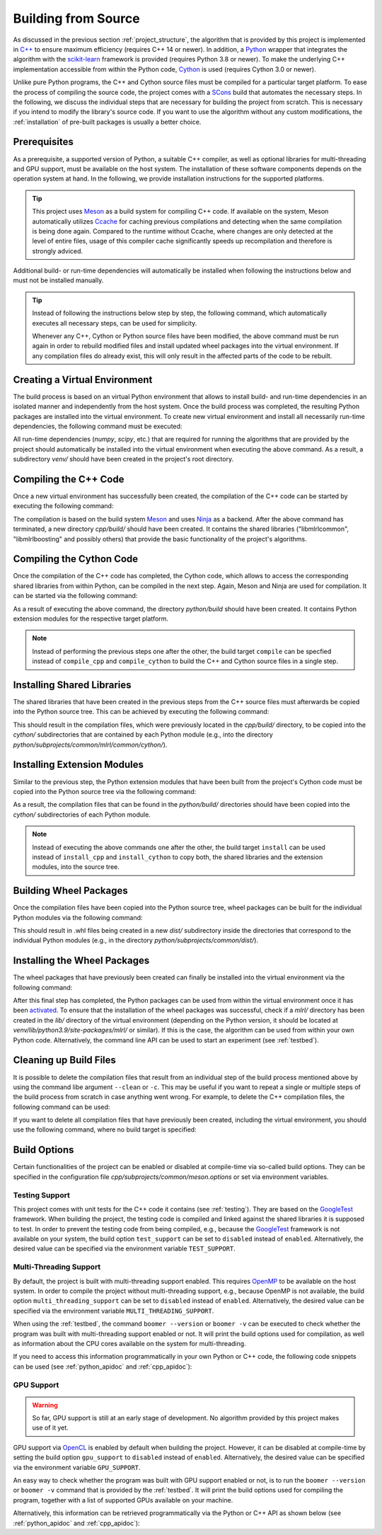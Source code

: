 .. _compilation:

Building from Source
====================

As discussed in the previous section :ref:`project_structure`, the algorithm that is provided by this project is implemented in `C++ <https://en.wikipedia.org/wiki/C%2B%2B>`__ to ensure maximum efficiency (requires C++ 14 or newer). In addition, a `Python <https://en.wikipedia.org/wiki/Python_(programming_language)>`__ wrapper that integrates the algorithm with the `scikit-learn <https://scikit-learn.org>`__ framework is provided (requires Python 3.8 or newer). To make the underlying C++ implementation accessible from within the Python code, `Cython <https://en.wikipedia.org/wiki/Cython>`__ is used (requires Cython 3.0 or newer).

Unlike pure Python programs, the C++ and Cython source files must be compiled for a particular target platform. To ease the process of compiling the source code, the project comes with a `SCons <https://scons.org/>`__ build that automates the necessary steps. In the following, we discuss the individual steps that are necessary for building the project from scratch. This is necessary if you intend to modify the library's source code. If you want to use the algorithm without any custom modifications, the :ref:`installation` of pre-built packages is usually a better choice.

Prerequisites
-------------

As a prerequisite, a supported version of Python, a suitable C++ compiler, as well as optional libraries for multi-threading and GPU support, must be available on the host system. The installation of these software components depends on the operation system at hand. In the following, we provide installation instructions for the supported platforms.

.. tip::
    This project uses `Meson <https://mesonbuild.com/>`_ as a build system for compiling C++ code. If available on the system, Meson automatically utilizes `Ccache <https://ccache.dev/>`__ for caching previous compilations and detecting when the same compilation is being done again. Compared to the runtime without Ccache, where changes are only detected at the level of entire files, usage of this compiler cache significantly speeds up recompilation and therefore is strongly adviced.

.. tab:: Linux

   +------------------+-----------------------------------------------------------------------------------------------------------------------------------------------------------------------------------------------------------------------------------------------------------------------------------------------------------------------------------------------------------------------------+
   | **Python**       | Nowadays, most Linux distributions include a pre-installed version of Python 3. If this is not the case, instructions on how to install a recent Python version can be found in Python’s `Beginners Guide <https://wiki.python.org/moin/BeginnersGuide/Download>`__. As noted in this guide, Python should be installed via the distribution’s package manager if possible. |
   +------------------+-----------------------------------------------------------------------------------------------------------------------------------------------------------------------------------------------------------------------------------------------------------------------------------------------------------------------------------------------------------------------------+
   | **C++ compiler** | Most Linux distributions provide the `GNU Compiler Collection <https://gcc.gnu.org/>`__ (GCC), which includes a C++ compiler, as part of their software repositories. If this is the case, it can be installed via the distribution's package manager.                                                                                                                      |
   +------------------+-----------------------------------------------------------------------------------------------------------------------------------------------------------------------------------------------------------------------------------------------------------------------------------------------------------------------------------------------------------------------------+
   | **GoogleTest**   | The `GoogleTest <https://github.com/google/googletest>`__ framework must optionally be available in order to compile the project with :ref:`testingsupport` enabled. It should be possible to install it via the package manager of your Linux distribution.                                                                                                                |
   +------------------+-----------------------------------------------------------------------------------------------------------------------------------------------------------------------------------------------------------------------------------------------------------------------------------------------------------------------------------------------------------------------------+
   | **OpenMP**       | `OpenMP <https://en.wikipedia.org/wiki/OpenMP>`__, which is optionally required for :ref:`multithreadingsupport`, should be installable via your Linux distribution's package manager.                                                                                                                                                                                      |
   +------------------+-----------------------------------------------------------------------------------------------------------------------------------------------------------------------------------------------------------------------------------------------------------------------------------------------------------------------------------------------------------------------------+
   | **OpenCL**       | If the project should be compiled with :ref:`gpusupport`, `OpenCL <https://www.khronos.org/opencl/>`__ must be available. On Linux, it should be installable via your distribution's package manager.                                                                                                                                                                       |
   +------------------+-----------------------------------------------------------------------------------------------------------------------------------------------------------------------------------------------------------------------------------------------------------------------------------------------------------------------------------------------------------------------------+

.. tab:: MacOS

   +------------------+--------------------------------------------------------------------------------------------------------------------------------------------------------------------------------------------------------------------------------------------------------------------------------------------------------------------------------------------------------------------------------------------------------------------------------------------------------------+
   | **Python**       | Recent versions of MacOS do not include Python by default. A suitable Python version can manually be downloaded from the `project's website <https://www.python.org/downloads/macos/>`__. Alternatively, the package manager `Homebrew <https://en.wikipedia.org/wiki/Homebrew_(package_manager)>`__ can be used for installation via the command ``brew install python``.                                                                                   |
   +------------------+--------------------------------------------------------------------------------------------------------------------------------------------------------------------------------------------------------------------------------------------------------------------------------------------------------------------------------------------------------------------------------------------------------------------------------------------------------------+
   | **C++ compiler** | MacOS relies on the `Clang <https://en.wikipedia.org/wiki/Clang>`__ compiler for building C++ code. It is part of the `Xcode <https://developer.apple.com/support/xcode/>`__ developer toolset.                                                                                                                                                                                                                                                              |
   +------------------+--------------------------------------------------------------------------------------------------------------------------------------------------------------------------------------------------------------------------------------------------------------------------------------------------------------------------------------------------------------------------------------------------------------------------------------------------------------+
   | **GoogleTest**   | The `GoogleTest <https://github.com/google/googletest>`__ framework must optionally be installed in order to compile the project with :ref:`testingsupport` enabled. It can easily be installed via `Homebrew <https://en.wikipedia.org/wiki/Homebrew_(package_manager)>`__ by runnig the command ``brew install googletest``.                                                                                                                               |
   +------------------+--------------------------------------------------------------------------------------------------------------------------------------------------------------------------------------------------------------------------------------------------------------------------------------------------------------------------------------------------------------------------------------------------------------------------------------------------------------+
   | **OpenMP**       | If the project should be compiled with :ref:`multithreadingsupport` enabled, the `OpenMP <https://en.wikipedia.org/wiki/OpenMP>`__ library must be installed. We recommend to install it via `Homebrew <https://en.wikipedia.org/wiki/Homebrew_(package_manager)>`__ by running the command ``brew install libomp``.                                                                                                                                         |
   +------------------+--------------------------------------------------------------------------------------------------------------------------------------------------------------------------------------------------------------------------------------------------------------------------------------------------------------------------------------------------------------------------------------------------------------------------------------------------------------+
   | **OpenCL**       | The `Xcode <https://developer.apple.com/support/xcode/>`__ developer toolset should include `OpenCL <https://www.khronos.org/opencl/>`__, which is needed for :ref:`gpusupport`. However, the `OpenCL C++ headers <https://github.com/KhronosGroup/OpenCL-Headers>`__ must be installed manually. The easiest way to do so is via the `Homebrew <https://en.wikipedia.org/wiki/Homebrew_(package_manager)>`__ command ``brew install opencl-clhpp-headers``. |
   +------------------+--------------------------------------------------------------------------------------------------------------------------------------------------------------------------------------------------------------------------------------------------------------------------------------------------------------------------------------------------------------------------------------------------------------------------------------------------------------+

.. tab:: Windows

   +------------------+-----------------------------------------------------------------------------------------------------------------------------------------------------------------------------------------------------------------------------------------------------------------------------------------------------------------------------------------------------+
   | **Python**       | Python releases for Windows are available at the `project's website <https://www.python.org/downloads/windows/>`__, where you can download an installer.                                                                                                                                                                                            |
   +------------------+-----------------------------------------------------------------------------------------------------------------------------------------------------------------------------------------------------------------------------------------------------------------------------------------------------------------------------------------------------+
   | **C++ compiler** | For the compilation of the project's source code, the MSVC compiler must be used. It is included in `Visual Studio <https://visualstudio.microsoft.com/downloads/>`__.                                                                                                                                                                              |
   +------------------+-----------------------------------------------------------------------------------------------------------------------------------------------------------------------------------------------------------------------------------------------------------------------------------------------------------------------------------------------------+
   | **GoogleTest**   | The `GoogleTest <https://github.com/google/googletest>`__ framework must optionally be available on your system to compile the project with :ref:`testingsupport` enabled. It should already be included in recent versions of `Visual Studio <https://learn.microsoft.com/en-us/visualstudio/test/how-to-use-google-test-for-cpp?view=vs-2022>`__. |
   +------------------+-----------------------------------------------------------------------------------------------------------------------------------------------------------------------------------------------------------------------------------------------------------------------------------------------------------------------------------------------------+
   | **OpenMP**       | The `Build Tools for Visual Studio <https://visualstudio.microsoft.com/downloads/>`__ also include the `OpenMP <https://en.wikipedia.org/wiki/OpenMP>`__ library, which is utilized by the project for :ref:`multithreadingsupport`.                                                                                                                |
   +------------------+-----------------------------------------------------------------------------------------------------------------------------------------------------------------------------------------------------------------------------------------------------------------------------------------------------------------------------------------------------+
   | **OpenCL**       | If you intend to compile the project with :ref:`gpusupport` enabled, `OpenCL <https://www.khronos.org/opencl/>`__ must be installed manually. In order to do so, we recommend to install the package ``opencl`` via the package manager `vcpkg <https://github.com/microsoft/vcpkg>`__.                                                             |
   +------------------+-----------------------------------------------------------------------------------------------------------------------------------------------------------------------------------------------------------------------------------------------------------------------------------------------------------------------------------------------------+

Additional build- or run-time dependencies will automatically be installed when following the instructions below and must not be installed manually.


.. tip::
    Instead of following the instructions below step by step, the following command, which automatically executes all necessary steps, can be used for simplicity.

    .. tab:: Linux

       .. code-block:: text

          ./build

    .. tab:: MacOS

       .. code-block:: text

          ./build

    .. tab:: Windows

       .. code-block:: text

          build.bat
    
    Whenever any C++, Cython or Python source files have been modified, the above command must be run again in order to rebuild modified files and install updated wheel packages into the virtual environment. If any compilation files do already exist, this will only result in the affected parts of the code to be rebuilt.

Creating a Virtual Environment
------------------------------

The build process is based on an virtual Python environment that allows to install build- and run-time dependencies in an isolated manner and independently from the host system. Once the build process was completed, the resulting Python packages are installed into the virtual environment. To create new virtual environment and install all necessarily run-time dependencies, the following command must be executed:

.. tab:: Linux

   .. code-block:: text

      ./build venv

.. tab:: MacOS

   .. code-block:: text

      ./build venv

.. tab:: Windows

   .. code-block:: text

      build.bat venv

All run-time dependencies (`numpy`, `scipy`, etc.) that are required for running the algorithms that are provided by the project should automatically be installed into the virtual environment when executing the above command. As a result, a subdirectory `venv/` should have been created in the project's root directory.

Compiling the C++ Code
----------------------

Once a new virtual environment has successfully been created, the compilation of the C++ code can be started by executing the following command:

.. tab:: Linux

   .. code-block:: text

      ./build compile_cpp

.. tab:: MacOS

   .. code-block:: text

      ./build compile_cpp

.. tab:: Windows

   .. code-block:: text

      build.bat compile_cpp

The compilation is based on the build system `Meson <https://mesonbuild.com/>`_ and uses `Ninja <https://ninja-build.org/>`_ as a backend. After the above command has terminated, a new directory `cpp/build/` should have been created. It contains the shared libraries ("libmlrlcommon", "libmlrlboosting" and possibly others) that provide the basic functionality of the project's algorithms.

Compiling the Cython Code
-------------------------

Once the compilation of the C++ code has completed, the Cython code, which allows to access the corresponding shared libraries from within Python, can be compiled in the next step. Again, Meson and Ninja are used for compilation. It can be started via the following command:

.. tab:: Linux

   .. code-block:: text

      ./build compile_cython

.. tab:: MacOS

   .. code-block:: text

      ./build compile_cython

.. tab:: Windows

   .. code-block:: text

      build.bat compile_cython

As a result of executing the above command, the directory `python/build` should have been created. It contains Python extension modules for the respective target platform.

.. note::
    Instead of performing the previous steps one after the other, the build target ``compile`` can be specfied instead of ``compile_cpp`` and ``compile_cython`` to build the C++ and Cython source files in a single step.

Installing Shared Libraries
---------------------------

The shared libraries that have been created in the previous steps from the C++ source files must afterwards be copied into the Python source tree. This can be achieved by executing the following command:

.. tab:: Linux

   .. code-block:: text

      ./build install_cpp

.. tab:: MacOS

   .. code-block:: text

      ./build install_cpp

.. tab:: Windows

   .. code-block:: text

      build.bat install_cpp

This should result in the compilation files, which were previously located in the `cpp/build/` directory, to be copied into the `cython/` subdirectories that are contained by each Python module (e.g., into the directory `python/subprojects/common/mlrl/common/cython/`).

Installing Extension Modules
----------------------------

Similar to the previous step, the Python extension modules that have been built from the project's Cython code must be copied into the Python source tree via the following command:

.. tab:: Linux

   .. code-block:: text

      ./build install_cython

.. tab:: MacOS

   .. code-block:: text

      ./build install_cython

.. tab:: Windows

   .. code-block:: text

      build.bat install_cython

As a result, the compilation files that can be found in the `python/build/` directories should have been copied into the `cython/` subdirectories of each Python module.

.. note::
    Instead of executing the above commands one after the other, the build target ``install`` can be used instead of ``install_cpp`` and ``install_cython`` to copy both, the shared libraries and the extension modules, into the source tree.

Building Wheel Packages
-----------------------

Once the compilation files have been copied into the Python source tree, wheel packages can be built for the individual Python modules via the following command:

.. tab:: Linux

   .. code-block:: text

      ./build build_wheels

.. tab:: MacOS

   .. code-block:: text

      ./build build_wheels

.. tab:: Windows

   .. code-block:: text

      build.bat build_wheels

This should result in .whl files being created in a new `dist/` subdirectory inside the directories that correspond to the individual Python modules (e.g., in the directory `python/subprojects/common/dist/`).

Installing the Wheel Packages
-----------------------------

The wheel packages that have previously been created can finally be installed into the virtual environment via the following command:

.. tab:: Linux

   .. code-block:: text

      ./build install_wheels

.. tab:: MacOS

   .. code-block:: text

      ./build install_wheels

.. tab:: Windows

   .. code-block:: text

      build.bat install_wheels

After this final step has completed, the Python packages can be used from within the virtual environment once it has been `activated <https://packaging.python.org/en/latest/guides/installing-using-pip-and-virtual-environments/#activating-a-virtual-environment>`__. To ensure that the installation of the wheel packages was successful, check if a `mlrl/` directory has been created in the `lib/` directory of the virtual environment (depending on the Python version, it should be located at `venv/lib/python3.9/site-packages/mlrl/` or similar). If this is the case, the algorithm can be used from within your own Python code. Alternatively, the command line API can be used to start an experiment (see :ref:`testbed`).

Cleaning up Build Files
-----------------------

It is possible to delete the compilation files that result from an individual step of the build process mentioned above by using the command libe argument ``--clean`` or ``-c``. This may be useful if you want to repeat a single or multiple steps of the build process from scratch in case anything went wrong. For example, to delete the C++ compilation files, the following command can be used:

.. tab:: Linux

   .. code-block:: text

      ./build --clean compile_cpp

.. tab:: MacOS

   .. code-block:: text

      ./build --clean compile_cpp

.. tab:: Windows

   .. code-block:: text

      build.bat --clean compile_cpp

If you want to delete all compilation files that have previously been created, including the virtual environment, you should use the following command, where no build target is specified:

.. tab:: Linux

   .. code-block:: text

      ./build --clean

.. tab:: MacOS

   .. code-block:: text

      ./build --clean

.. tab:: Windows

   .. code-block:: text

      build.bat --clean

.. _build_options:

Build Options
-------------

Certain functionalities of the project can be enabled or disabled at compile-time via so-called build options. They can be specified in the configuration file `cpp/subprojects/common/meson.options` or set via environment variables.

.. _testingsupport:

Testing Support
^^^^^^^^^^^^^^^

This project comes with unit tests for the C++ code it contains (see :ref:`testing`). They are based on the `GoogleTest <https://github.com/google/googletest>`__ framework. When building the project, the testing code is compiled and linked against the shared libraries it is supposed to test. In order to prevent the testing code from being compiled, e.g., because the `GoogleTest <https://github.com/google/googletest>`__ framework is not available on your system, the build option ``test_support`` can be set to ``disabled`` instead of ``enabled``. Alternatively, the desired value can be specified via the environment variable ``TEST_SUPPORT``.

.. _multithreadingsupport:

Multi-Threading Support
^^^^^^^^^^^^^^^^^^^^^^^

By default, the project is built with multi-threading support enabled. This requires `OpenMP <https://www.openmp.org/>`__ to be available on the host system. In order to compile the project without multi-threading support, e.g., because OpenMP is not available, the build option ``multi_threading_support`` can be set to ``disabled`` instead of ``enabled``.  Alternatively, the desired value can be specified via the environment variable ``MULTI_THREADING_SUPPORT``.

When using the :ref:`testbed`, the command ``boomer --version`` or ``boomer -v`` can be executed to check whether the program was built with multi-threading support enabled or not. It will print the build options used for compilation, as well as information about the CPU cores available on the system for multi-threading.

If you need to access this information programmatically in your own Python or C++ code, the following code snippets can be used (see :ref:`python_apidoc` and :ref:`cpp_apidoc`):

.. tab:: Python

   .. code-block:: python

      from mlrl.common import get_num_cpu_cores, is_multi_threading_support_enabled

      multi_threading_support_enabled: bool = is_multi_threading_support_enabled()
      num_cpu_cores: int = get_num_cpu_cores()

.. tab:: C++

   .. code-block:: cpp

      #include "mlrl/common/info.hpp"

      bool multiThreadingSupportEnabled = isMultiThreadingSupportEnabled();
      uint32 numCpuCores = getNumCpuCores();

.. _gpusupport:

GPU Support
^^^^^^^^^^^

.. warning::
    So far, GPU support is still at an early stage of development. No algorithm provided by this project makes use of it yet.

GPU support via `OpenCL <https://www.khronos.org/opencl/>`__ is enabled by default when building the project. However, it can be disabled at compile-time by setting the build option ``gpu_support`` to ``disabled`` instead of ``enabled``.  Alternatively, the desired value can be specified via the environment variable ``GPU_SUPPORT``.

An easy way to check whether the program was built with GPU support enabled or not, is to run the ``boomer --version`` or ``boomer -v`` command that is provided by the :ref:`testbed`. It will print the build options used for compiling the program, together with a list of supported GPUs available on your machine.

Alternatively, this information can be retrieved programmatically via the Python or C++ API as shown below (see :ref:`python_apidoc` and :ref:`cpp_apidoc`):

.. tab:: Python

   .. code-block:: python

      from mlrl.common import get_gpu_devices, is_gpu_available, is_gpu_support_enabled
      from typing import List

      gpu_support_enabled: bool = is_gpu_support_enabled()
      gpu_available: bool = is_gpu_available()
      gpu_devices: List[str] = get_gpu_devices()

.. tab:: C++

   .. code-block:: cpp

      #include "mlrl/common/info.hpp"

      bool gpuSupportEnabled = isGpuSupportEnabled();
      bool gpuAvailable = isGpuAvailable();
      std::vector<std::string> gpuDevices = getGpuDevices();
